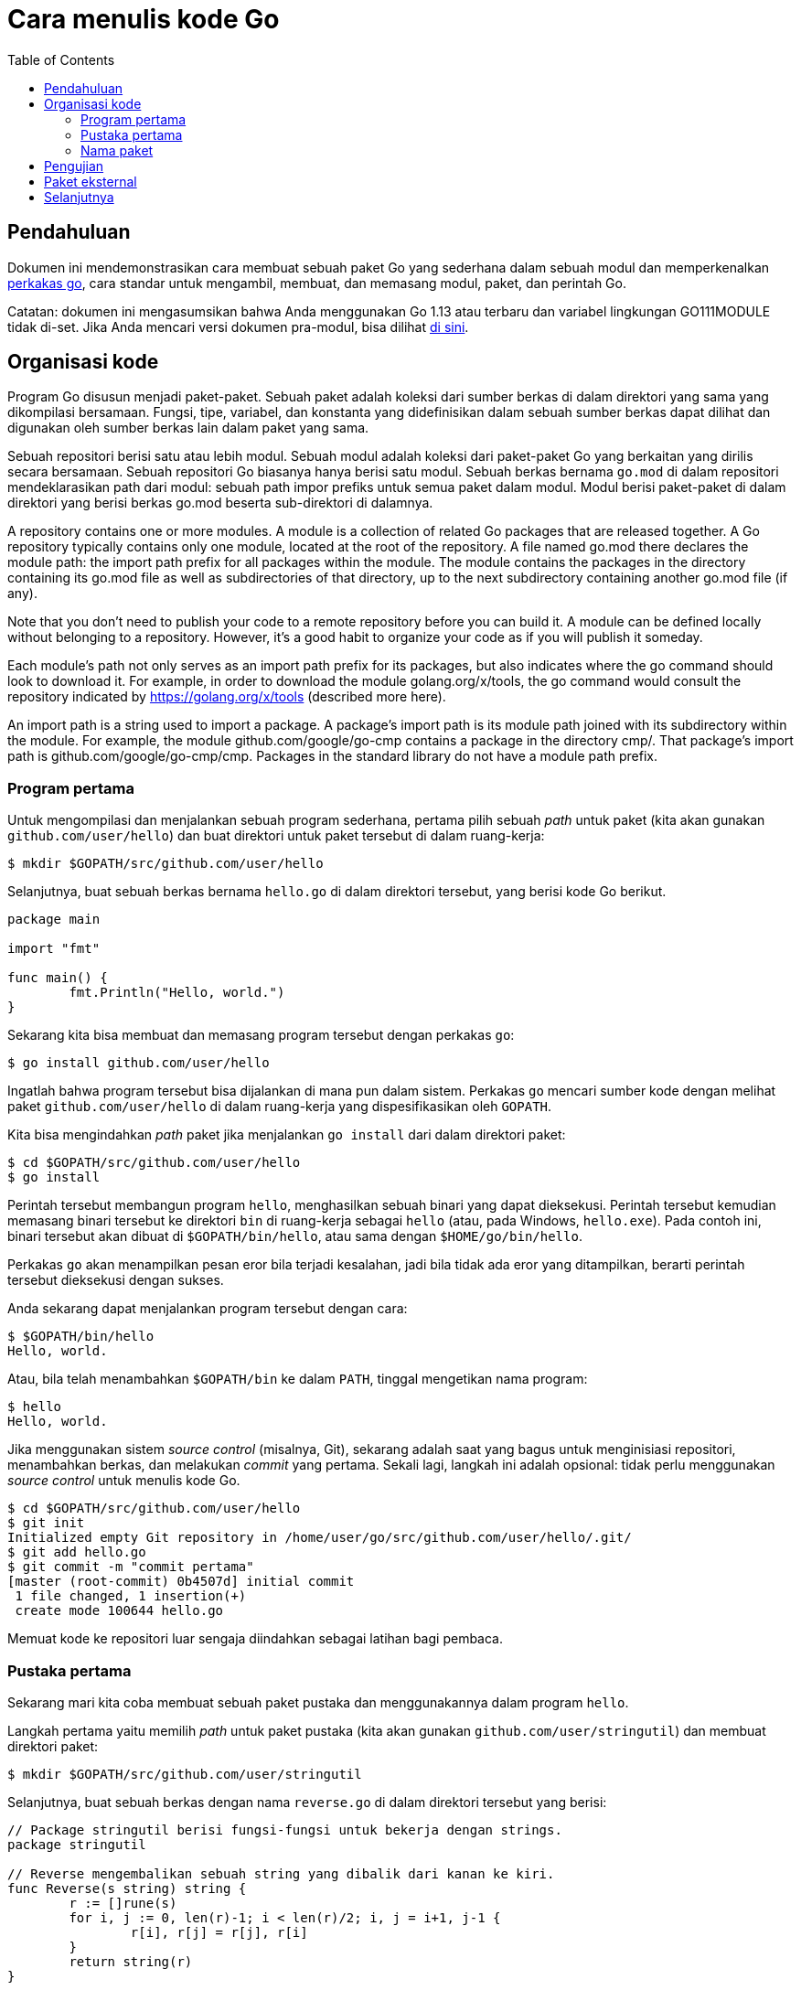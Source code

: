 =  Cara menulis kode Go
:toc:
:en-go-tool: https://golang.org/cmd/go/
:en-gopath: https://golang.org/cmd/go/#hdr-GOPATH_environment_variable


[#Introduction]
==  Pendahuluan

Dokumen ini mendemonstrasikan cara membuat sebuah paket Go yang sederhana
dalam sebuah modul dan memperkenalkan
link:/cmd/go[perkakas go^],
cara standar untuk mengambil, membuat, dan memasang modul, paket, dan perintah
Go.

Catatan: dokumen ini mengasumsikan bahwa Anda menggunakan Go 1.13 atau terbaru
dan variabel lingkungan GO111MODULE tidak di-set.
Jika Anda mencari versi dokumen pra-modul, bisa dilihat
link:/doc/gopath_code/[di sini].

[#Organization]
==  Organisasi kode

Program Go disusun menjadi paket-paket.
Sebuah paket adalah koleksi dari sumber berkas di dalam direktori yang sama
yang dikompilasi bersamaan.
Fungsi, tipe, variabel, dan konstanta yang didefinisikan dalam sebuah sumber
berkas dapat dilihat dan digunakan oleh sumber berkas lain dalam paket yang
sama.

Sebuah repositori berisi satu atau lebih modul.
Sebuah modul adalah koleksi dari paket-paket Go yang berkaitan yang dirilis
secara bersamaan.
Sebuah repositori Go biasanya hanya berisi satu modul.
Sebuah berkas bernama `go.mod` di dalam repositori mendeklarasikan path dari
modul: sebuah path impor prefiks untuk semua paket dalam modul.
Modul berisi paket-paket di dalam direktori yang berisi berkas go.mod beserta
sub-direktori di dalamnya.

A repository contains one or more modules. A module is a collection of related Go packages that are released together. A Go repository typically contains only one module, located at the root of the repository. A file named go.mod there declares the module path: the import path prefix for all packages within the module. The module contains the packages in the directory containing its go.mod file as well as subdirectories of that directory, up to the next subdirectory containing another go.mod file (if any).

Note that you don't need to publish your code to a remote repository before you can build it. A module can be defined locally without belonging to a repository. However, it's a good habit to organize your code as if you will publish it someday.

Each module's path not only serves as an import path prefix for its packages, but also indicates where the go command should look to download it. For example, in order to download the module golang.org/x/tools, the go command would consult the repository indicated by https://golang.org/x/tools (described more here).

An import path is a string used to import a package. A package's import path is its module path joined with its subdirectory within the module. For example, the module github.com/google/go-cmp contains a package in the directory cmp/. That package's import path is github.com/google/go-cmp/cmp. Packages in the standard library do not have a module path prefix.


[#Command]
===  Program pertama
//{{{
Untuk mengompilasi dan menjalankan sebuah program sederhana, pertama pilih
sebuah _path_ untuk paket (kita akan gunakan `github.com/user/hello`) dan
buat direktori untuk paket tersebut di dalam ruang-kerja:

----
$ mkdir $GOPATH/src/github.com/user/hello
----

Selanjutnya, buat sebuah berkas bernama `hello.go` di dalam direktori
tersebut, yang berisi kode Go berikut.

----
package main

import "fmt"

func main() {
	fmt.Println("Hello, world.")
}
----

Sekarang kita bisa membuat dan memasang program tersebut dengan perkakas `go`:

----
$ go install github.com/user/hello
----

Ingatlah bahwa program tersebut bisa dijalankan di mana pun dalam sistem.
Perkakas `go` mencari sumber kode dengan melihat paket `github.com/user/hello`
di dalam ruang-kerja yang dispesifikasikan oleh `GOPATH`.

Kita bisa mengindahkan _path_ paket jika menjalankan `go install` dari dalam
direktori paket:

----
$ cd $GOPATH/src/github.com/user/hello
$ go install
----

Perintah tersebut membangun program `hello`, menghasilkan sebuah binari yang
dapat dieksekusi.
Perintah tersebut kemudian memasang binari tersebut ke direktori `bin` di
ruang-kerja sebagai `hello` (atau, pada Windows, `hello.exe`).
Pada contoh ini, binari tersebut akan dibuat di `$GOPATH/bin/hello`, atau sama
dengan `$HOME/go/bin/hello`.

Perkakas `go` akan menampilkan pesan eror bila terjadi kesalahan, jadi bila
tidak ada eror yang ditampilkan, berarti perintah tersebut dieksekusi dengan
sukses.

Anda sekarang dapat menjalankan program tersebut dengan cara:

----
$ $GOPATH/bin/hello
Hello, world.
----

Atau, bila telah menambahkan `$GOPATH/bin` ke dalam `PATH`, tinggal mengetikan
nama program:

----
$ hello
Hello, world.
----

Jika menggunakan sistem _source control_ (misalnya, Git), sekarang
adalah saat yang bagus untuk menginisiasi repositori, menambahkan berkas,
dan melakukan _commit_ yang pertama.
Sekali lagi, langkah ini adalah opsional: tidak perlu menggunakan
_source control_ untuk menulis kode Go.

----
$ cd $GOPATH/src/github.com/user/hello
$ git init
Initialized empty Git repository in /home/user/go/src/github.com/user/hello/.git/
$ git add hello.go
$ git commit -m "commit pertama"
[master (root-commit) 0b4507d] initial commit
 1 file changed, 1 insertion(+)
 create mode 100644 hello.go
----

Memuat kode ke repositori luar sengaja diindahkan sebagai latihan bagi
pembaca.
//}}}

[#Library]
===  Pustaka pertama
//{{{
Sekarang mari kita coba membuat sebuah paket pustaka dan menggunakannya dalam
program `hello`.

Langkah pertama yaitu memilih _path_ untuk paket pustaka (kita akan gunakan
`github.com/user/stringutil`) dan membuat direktori paket:

----
$ mkdir $GOPATH/src/github.com/user/stringutil
----

Selanjutnya, buat sebuah berkas dengan nama `reverse.go` di dalam direktori
tersebut yang berisi:

----
// Package stringutil berisi fungsi-fungsi untuk bekerja dengan strings.
package stringutil

// Reverse mengembalikan sebuah string yang dibalik dari kanan ke kiri.
func Reverse(s string) string {
	r := []rune(s)
	for i, j := 0, len(r)-1; i < len(r)/2; i, j = i+1, j-1 {
		r[i], r[j] = r[j], r[i]
	}
	return string(r)
}
----

Sekarang, tes apakah paket tersebut dapat di- _compile_ dengan `go build`:

----
$ go build github.com/user/stringutil
----

Atau, jika sekarang berada dalam direktori sumber paket, tinggal:

----
$ go build
----

Perintah tersebut tidak akan membuat berkas apa pun.
Namun, ia akan menyimpan paket yang telah terkompilasi di dalam _cache_
internal.

Setelah memastikan paket `stringutil` dapat dibangun, ubah `hello.go`
(yang ada di `$GOPATH/src/github.com/user/hello`) untuk menggunakan paket
`stringutil`:

----
package main

import (
	"fmt"

	"github.com/user/stringutil"
)

func main() {
	fmt.Println(stringutil.Reverse("!oG ,olleH"))
}
----

Pasang kembali program `hello`:

----
$ go install github.com/user/hello
----

Jalankan versi terbaru dari program tersebut, akan terlihat pesan yang
dibalik:

----
$ hello
Hello, Go!
----

Setelah mengikuti langkah-langkah di atas, ruang-kerja akan seperti berikut:

----
bin/
    hello                 # program yang dapat dieksekusi
src/
    github.com/user/
        hello/
            hello.go      # sumber program
        stringutil/
            reverse.go    # sumber paket
----
//}}}

[#PackageNames]
===  Nama paket
//{{{
Perintah pertama dalam sebuah sumber kode Go haruslah

----
package name
----

yang mana _name_ adalah nama untuk paket yang di- _import_.
(Semua berkas di dalam sebuah paket harus menggunakan nama yang sama.)

Konvensi dari Go yaitu nama paket adalah elemen terakhir dari _import path_:
paket yang diimpor dengan `"crypto/rot13"` seharusnya bernama `rot13`.

Semua program yang dapat dieksekusi harus menggunakan paket dengan nama
`main`.

Tidak ada keharusan bahwa nama paket harus unik di antara semua paket-paket
dalam membuat sebuah program, hanya saja nama _import path_ haruslah unik.

Lihatlah dokumen
link:/doc/effective_go.html#names[Efektif Go]
untuk belajar lebih lanjut tentang konvensi penamaan pada Go.
//}}}

[#Testing]
==  Pengujian
//{{{
Go memiliki _framework_ (kerangka) pengujian yang ringan, terdiri dari
perintah `go test` dan paket `testing`.

Pengujian dibuat dalam sebuah berkas yang berakhiran `_test.go` yang
berisi fungsi-fungsi bernama `TestXXX` dengan format
`func TestXxx(t *testing.T)`.
Kerangka tes menjalankan setiap fungsi `TestXXX` tersebut;
Jika fungsi tes memanggil sebuah fungsi perintah kesalahan, seperti
`t.Error` atau `t.Fail`, maka tes dianggap gagal.

Tambahkan sebuah tes ke paket `stringutil` dengan membuat berkas
`$GOPATH/src/github.com/user/stringutil/reverse_test.go` yang berisi kode Go
berikut.

----
package stringutil

import "testing"

func TestReverse(t *testing.T) {
	cases := []struct {
		in, want string
	}{
		{"Hello, world", "dlrow ,olleH"},
		{"Hello, 世界", "界世 ,olleH"},
		{"", ""},
	}
	for _, c := range cases {
		got := Reverse(c.in)
		if got != c.want {
			t.Errorf("Reverse(%q) == %q, want %q", c.in, got, c.want)
		}
	}
}
----

Kemudian jalankan tes dengan `go test`:

----
$ go test github.com/user/stringutil
ok  	github.com/user/stringutil 0.165s
----

Seperti biasa, jika menjalankan perintah `go` dari dalam direktori paket,
kita bisa mengindahkan _path_ dari paket:

----
$ go test
ok  	github.com/user/stringutil 0.165s
----

Jalankan
https://golang.org/cmd/go/#hdr-Test_packages[`go help test`]
dan lihat
https://golang.org/pkg/testing/[dokumentasi dari paket testing]
untuk belajar lebih lanjut.
//}}}

[#remote]
==  Paket eksternal
//{{{
Sebuah _import path_ mendeskripsikan bagaimana mendapatkan sumber kode dari
paket menggunakan sebuah sistem kontrol revisi seperti Git atau Mercurial.
Perkakas `go` menggunakan properti ini untuk secara otomatis mengambil paket
dari repositori luar.
Misalnya, contoh-contoh yang diuraikan dalam dokumen ini juga tersimpan di
dalam sebuah repositori Git pada
https://github.com/golang/example[github.com/golang/example].
Jika mengikutkan URL dari repositori pada _import path_, `go get` akan
mengambil, membuat, dan memasangnya secara otomatis:

----
$ go get github.com/golang/example/hello
$ $GOPATH/bin/hello
Hello, Go examples!
----

Jika paket yang disebutkan tidak ada di dalam ruang-kerja, `go get` akan
menyimpannya di dalam ruang-kerja pertama yang diset dalam `GOPATH`.
(Jika paket sudah ada, `go get` akan melewatkan pengambilan dari luar dan
berjalan seperti halnya `go install`.)

Setelah menjalankan perintah `go get` di atas, direktori ruang-kerja akan
berbentuk seperti berikut:

----
bin/
    hello                           # program yang bisa dieksekusi
src/
    github.com/golang/example/
        .git/                       # metadata repositori Git
        hello/
            hello.go                # sumber program
        stringutil/
            reverse.go              # sumber paket
            reverse_test.go         # sumber tes
    github.com/user/
        hello/
            hello.go                # sumber program
        stringutil/
            reverse.go              # sumber paket
            reverse_test.go         # sumber tes
----

Program `hello` yang disimpan di Github bergantung pada paket `stringutil`
pada repositori yang sama.
_Import path_ di dalam berkas `hello.go` menggunakan konvensi yang sama,
sehingga perintah `go get` dapat menemukan dan memasang paket dependensi.

----
import "github.com/golang/example/stringutil"
----

Konvensi ini adalah cara mudah untuk membuat paket Go yang dapat digunakan
oleh orang lain.
Halaman
https://golang.org/wiki/Projects[Go Wiki] dan situs
https://godoc.org/[godoc.org] menyediakan daftar proyek dan paket eksternal
dari Go.

Untuk informasi lebih lanjut tentang menggunakan repositori luar dengan
perkakas `go`, lihatlah
https://golang.org/cmd/go/#hdr-Remote_import_paths[`go help importpath`].
//}}}

[#next]
==  Selanjutnya

Ikuti https://tour.golang-id.org[Tur Bahasa Go] untuk belajar bahasa Go secara
daring.
